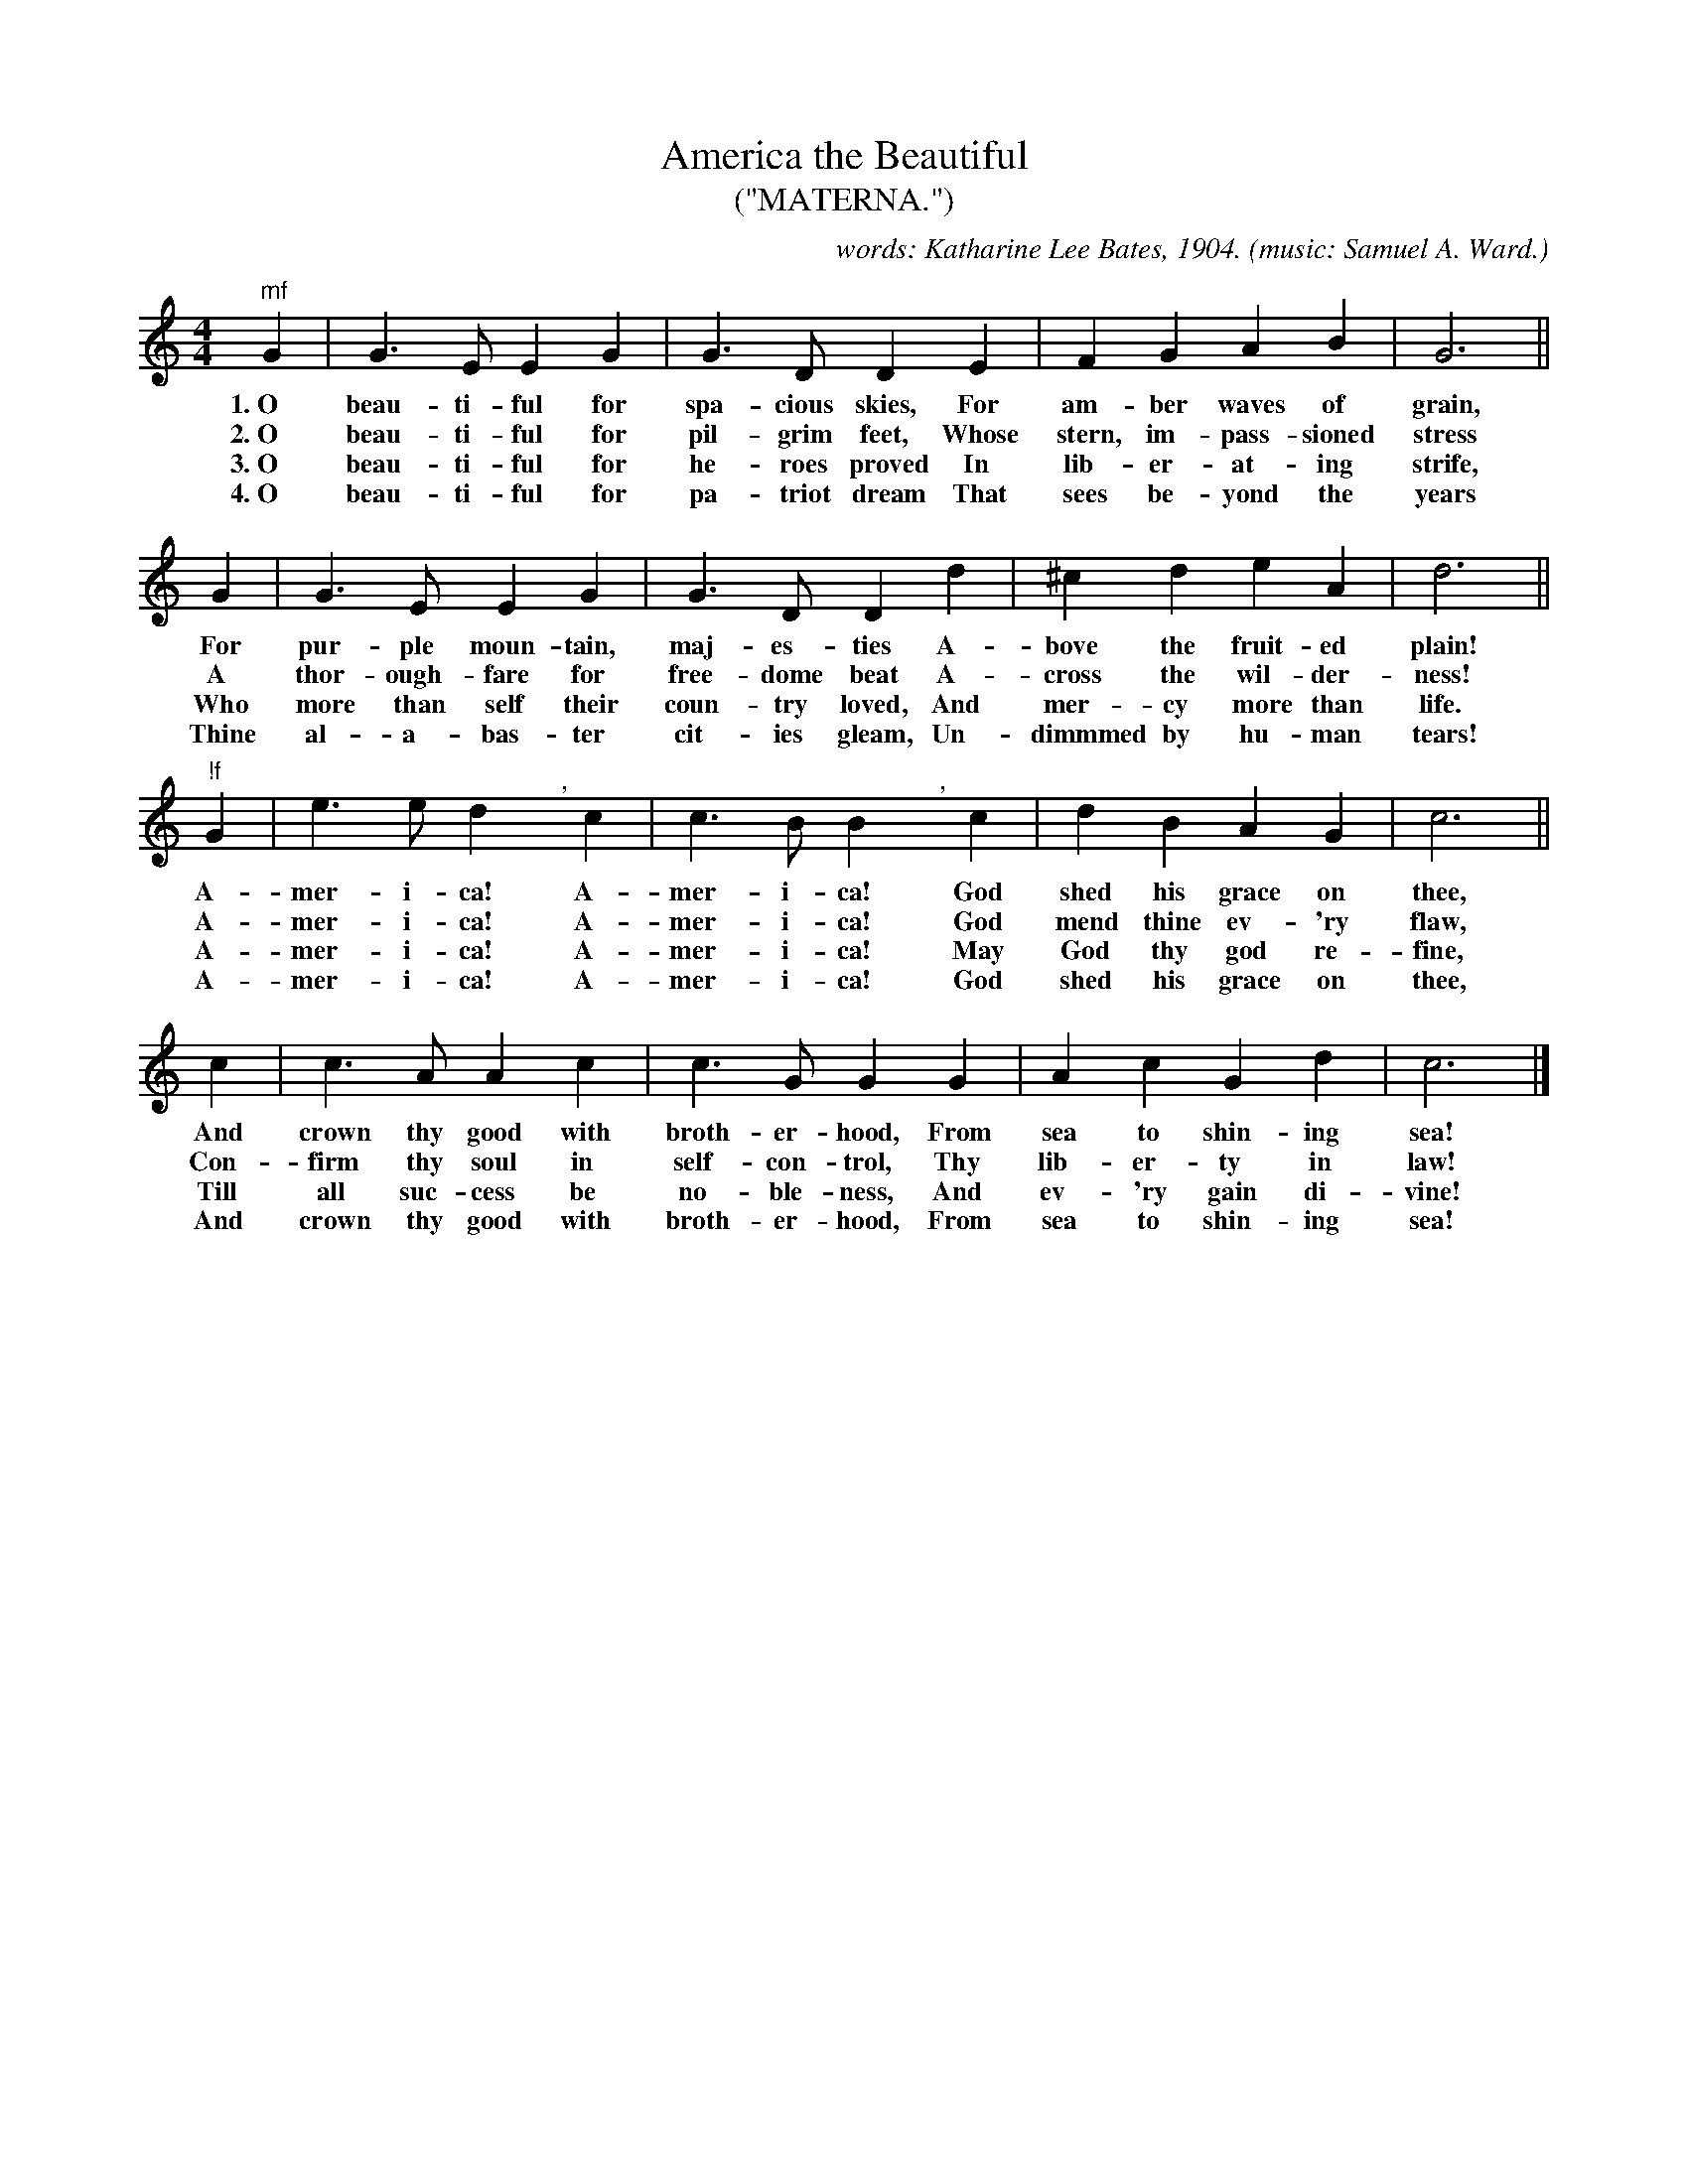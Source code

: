 X: 115
T: America the Beautiful
T: ("MATERNA.")
C: words: Katharine Lee Bates, 1904.
O: music: Samuel A. Ward.
%R: air, march
B: "The Everyday Song Book", 1927
F: http://www.library.pitt.edu/happybirthday/pdf/The_Everyday_Song_Book.pdf
Z: 2017 John Chambers <jc:trillian.mit.edu>
M: 4/4
L: 1/4
K: C
% - - - - - - - - - - - - - - - - - - - - - - - - - - - - -
"^mf"G | G>E EG | G>D DE | FG  AB | G3 ||
w: 1.~O beau-ti-ful for spa-cious skies, For am-ber waves of grain,
w: 2.~O beau-ti-ful for pil-grim feet,   Whose stern, im-pass-sioned stress
w: 3.~O beau-ti-ful for he-roes proved   In lib-er-at-ing strife,
w: 4.~O beau-ti-ful for pa-triot dream   That sees be-yond the years
%
G | G>E EG | G>D Dd | ^cd eA | d3 ||
w: For pur-ple moun-tain, maj-es-ties       A-bove the fruit-ed plain!
w: A thor-ough-fare for free-dome beat      A-cross the wil-der-ness!
w: Who more than self their coun-try loved, And mer-cy more than life.
w: Thine al-a-bas-ter cit-ies gleam,        Un-dimmmed by hu-man tears!
%
"!f"G | e>e d"^,"yc | c>B B"^,"yc | dB AG | c3 ||
w: A-mer-i-ca! A-mer-i-ca! God shed his grace on thee,
w: A-mer-i-ca! A-mer-i-ca! God mend thine ev-'ry flaw,
w: A-mer-i-ca! A-mer-i-ca! May God thy god re-fine,
w: A-mer-i-ca! A-mer-i-ca! God shed his grace on thee,
%
c | c>A Ac | c>G GG | Ac Gd | c3 |]
w: And crown thy good with broth-er-hood, From sea to shin-ing sea!
w: Con-firm thy soul in self-con-trol,    Thy lib-er-ty in law!
w: Till all suc-cess be no-ble-ness,      And ev-'ry gain di-vine!
w: And crown thy good with broth-er-hood, From sea to shin-ing sea!
% - - - - - - - - - - - - - - - - - - - - - - - - - - - - -
